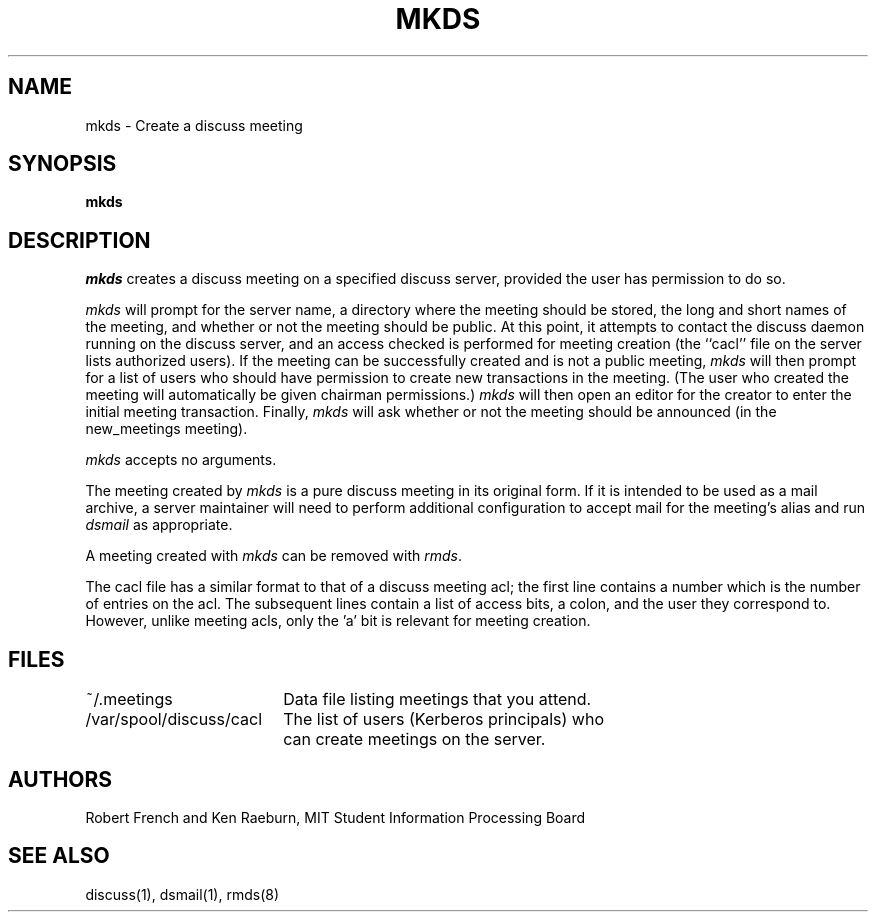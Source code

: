 .\"
.\"
.\"
.\"
.\"
.\"
.TH MKDS 8 "16 October 2009" "MIT SIPB"
.SH NAME
mkds \- Create a discuss meeting
.SH SYNOPSIS
.B mkds
.SH DESCRIPTION
.I mkds
creates a discuss meeting on a specified discuss server,
provided the user has permission to do so.

.I mkds 
will prompt for the server name, a directory where the meeting should
be stored, the long and short names of the meeting, and whether or not
the meeting should be public.
At this point, it attempts to contact the discuss daemon running on the
discuss server, and an access checked is performed for meeting creation
(the ``cacl'' file on the server lists authorized users).
If the meeting can be successfully created and is not a public meeting,
.I mkds
will then prompt for a list of users who should have
permission to create new transactions in the meeting.
(The user who created the meeting will automatically be given
chairman permissions.)
.I mkds
will then open an editor for
the creator to enter the initial meeting transaction.  Finally,
.I mkds
will ask whether or not the meeting should be announced
(in the new_meetings meeting).

.I mkds
accepts no arguments.

The meeting created by
.I mkds
is a pure discuss meeting in its original form.  If it is intended
to be used as a mail archive, a server maintainer will need to perform
additional configuration to accept mail for the meeting's alias and
run
.I dsmail
as appropriate.

A meeting created with
.I mkds
can be removed with
\fIrmds\fR.

The cacl file has a similar format to that of a discuss meeting acl;
the first line contains a number which is the number of entries on the
acl.
The subsequent lines contain a list of access bits, a colon,
and the user they correspond to.
However, unlike meeting acls, only the 'a' bit is relevant for
meeting creation.

.SH FILES
.ta \w'/var/spool/discuss/cacl  'u
.br
~/.meetings	Data file listing meetings that you attend.
.br
/var/spool/discuss/cacl	The list of users (Kerberos principals) who 
	can create meetings on the server.

.SH AUTHORS
Robert French and Ken Raeburn, MIT Student Information Processing Board

.SH "SEE ALSO"
discuss(1), dsmail(1), rmds(8)







